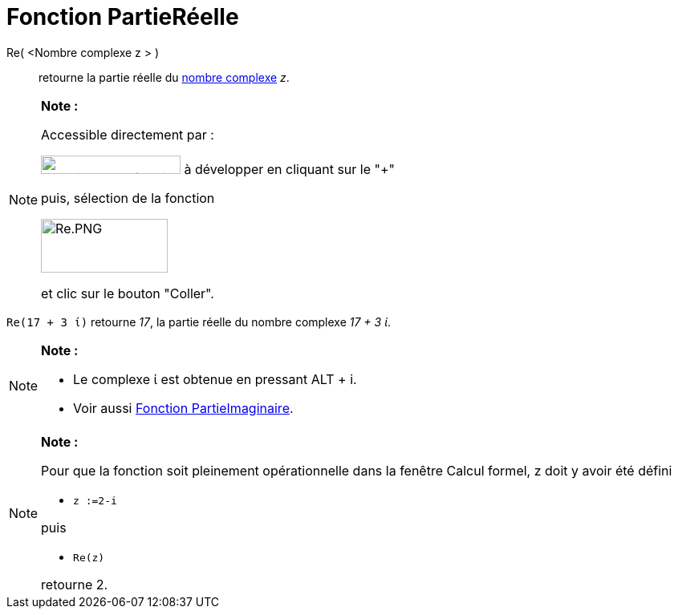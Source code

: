 = Fonction PartieRéelle
:page-en: Real_Function
ifdef::env-github[:imagesdir: /fr/modules/ROOT/assets/images]

Re( <Nombre complexe z > )::
  retourne la partie réelle du xref:/Nombres_complexes.adoc[nombre complexe] _z_.

[NOTE]
====

*Note :*

Accessible directement par :

image:FonctionsMath%C3%A9matiques.PNG[FonctionsMathématiques.PNG,width=174,height=23] à développer en cliquant sur le
"+"

puis, sélection de la fonction

image:Re.PNG[Re.PNG,width=158,height=67]

et clic sur le bouton "Coller".

====

[EXAMPLE]
====

`++Re(17 + 3 ί)++` retourne _17_, la partie réelle du nombre complexe _17 + 3 ί_.

====

[NOTE]
====

*Note :*

* Le complexe ί est obtenue en pressant [.kcode]#ALT# + [.kcode]#i#.
* Voir aussi xref:/Fonction_PartieImaginaire.adoc[Fonction PartieImaginaire].

====

[NOTE]
====

*Note :*

Pour que la fonction soit pleinement opérationnelle dans la fenêtre Calcul formel, z doit y avoir été défini

* `++z :=2-i++`

puis

* `++Re(z)++`

retourne 2.

====
